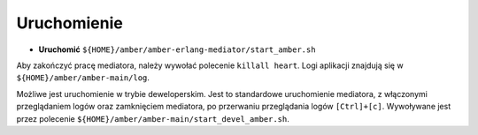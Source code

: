 Uruchomienie
~~~~~~~~~~~~

* **Uruchomić** ``${HOME}/amber/amber-erlang-mediator/start_amber.sh``

Aby zakończyć pracę mediatora, należy wywołać polecenie ``killall heart``. Logi aplikacji znajdują się w ``${HOME}/amber/amber-main/log``.

Możliwe jest uruchomienie w trybie deweloperskim. Jest to standardowe uruchomienie mediatora, z włączonymi przeglądaniem logów oraz zamknięciem mediatora, po przerwaniu przeglądania logów ``[Ctrl]+[c]``. Wywoływane jest przez polecenie ``${HOME}/amber/amber-main/start_devel_amber.sh``.

